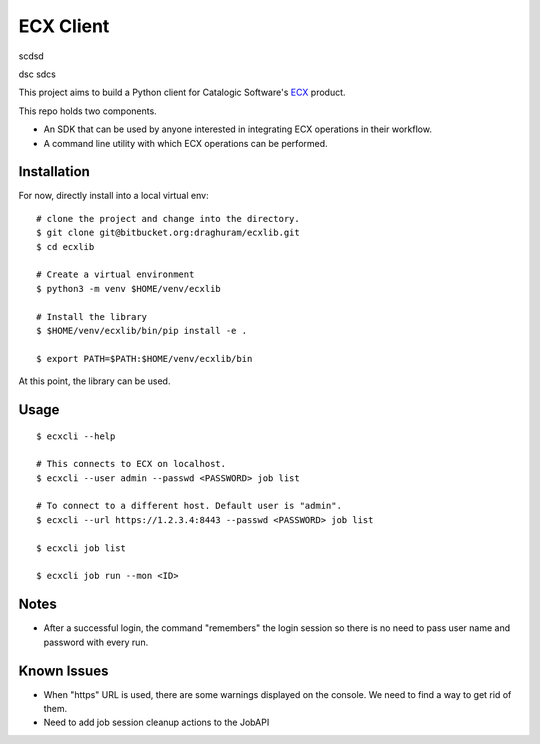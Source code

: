 
============
 ECX Client
============

scdsd

dsc
sdcs


This project aims to build a Python client for Catalogic Software's 
`ECX <https://catalogicsoftware.com/products/ecx/>`_ product. 

This repo holds two components. 

- An SDK that can be used by anyone interested in integrating ECX
  operations in their workflow.

- A command line utility with which ECX operations can be performed.

Installation
============

For now, directly install into a local virtual env:
::

    # clone the project and change into the directory.
    $ git clone git@bitbucket.org:draghuram/ecxlib.git
    $ cd ecxlib

    # Create a virtual environment
    $ python3 -m venv $HOME/venv/ecxlib

    # Install the library
    $ $HOME/venv/ecxlib/bin/pip install -e .

    $ export PATH=$PATH:$HOME/venv/ecxlib/bin

At this point, the library can be used.

Usage
=====

::

    $ ecxcli --help
    
    # This connects to ECX on localhost.
    $ ecxcli --user admin --passwd <PASSWORD> job list
    
    # To connect to a different host. Default user is "admin".
    $ ecxcli --url https://1.2.3.4:8443 --passwd <PASSWORD> job list

    $ ecxcli job list

    $ ecxcli job run --mon <ID>
    
Notes
=====

- After a successful login, the command "remembers" the login session
  so there is no need to pass user name and password with every
  run.

Known Issues
============

- When "https" URL is used, there are some warnings displayed on the
  console. We need to find a way to get rid of them.

- Need to add job session cleanup actions to the JobAPI
